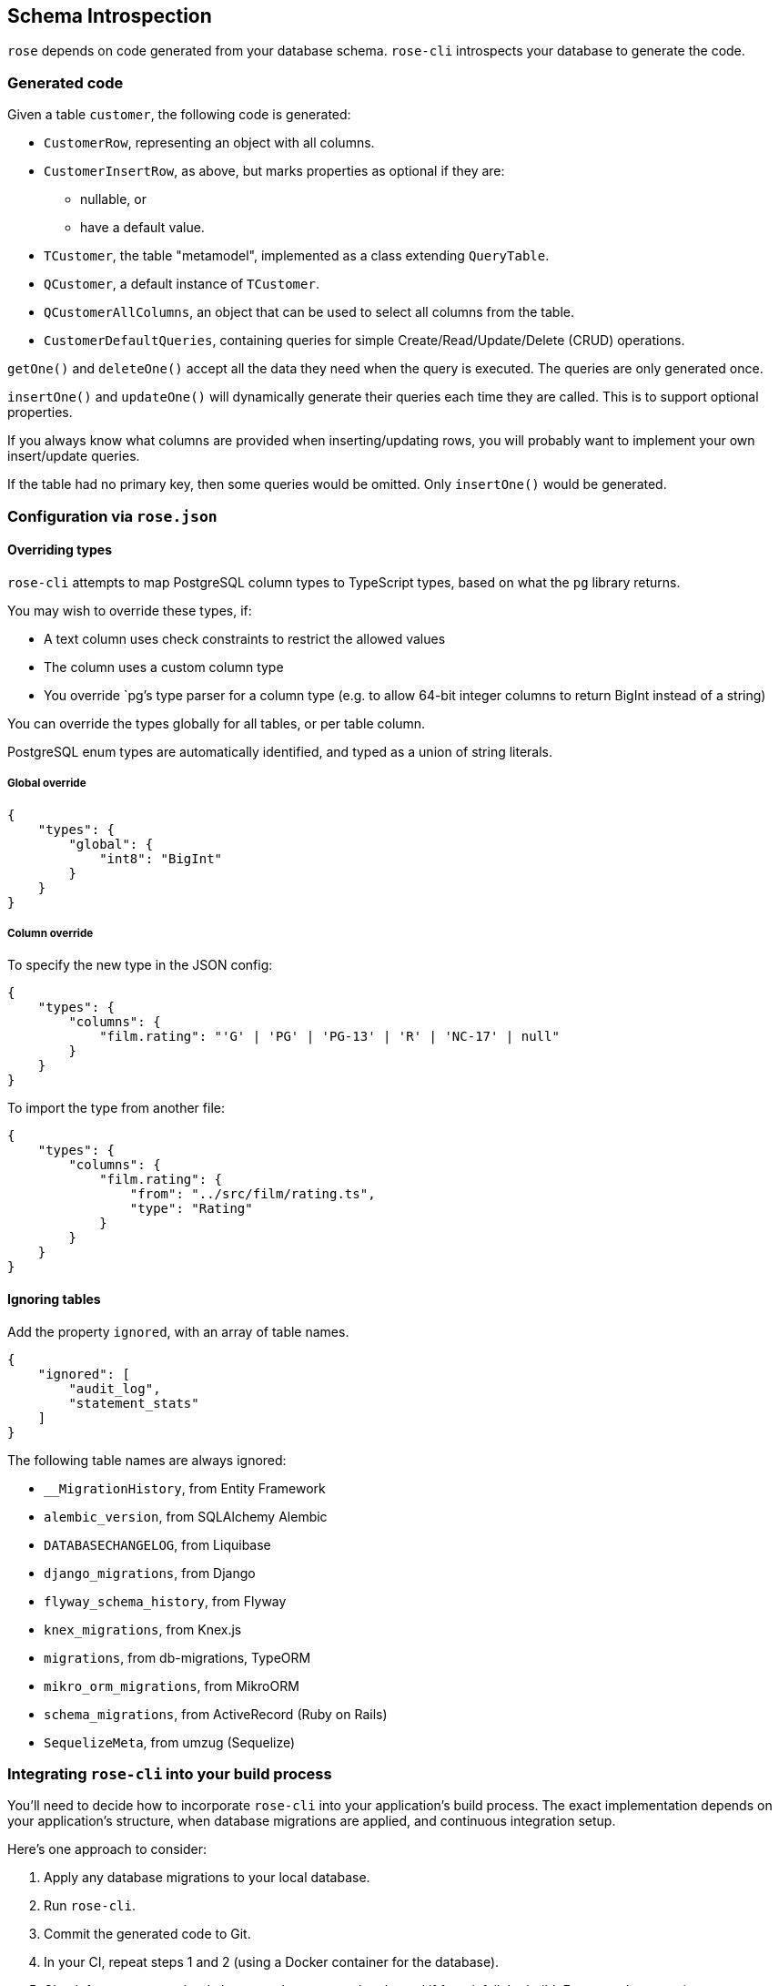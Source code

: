 == Schema Introspection

`rose` depends on code generated from your database schema. `rose-cli` introspects your database to generate the code.

=== Generated code

Given a table `customer`, the following code is generated:

* `CustomerRow`, representing an object with all columns.
* `CustomerInsertRow`, as above, but marks properties as optional if they are:
 ** nullable, or
 ** have a default value.
* `TCustomer`, the table "metamodel", implemented as a class extending `QueryTable`.
* `QCustomer`, a default instance of `TCustomer`.
* `QCustomerAllColumns`, an object that can be used to select all columns from the table.
* `CustomerDefaultQueries`, containing queries for simple Create/Read/Update/Delete (CRUD) operations.

[INFO]
====
`getOne()` and `deleteOne()` accept all the data they need when the query is executed. The queries are only generated
once.

`insertOne()` and `updateOne()` will dynamically generate their queries each time they are called. This is to support
optional properties.

If you always know what columns are provided when inserting/updating rows, you will probably want to implement your own
insert/update queries.
====

[INFO]
====
If the table had no primary key, then some queries would be omitted. Only `insertOne()` would be generated.
====

=== Configuration via `rose.json`

==== Overriding types

`rose-cli` attempts to map PostgreSQL column types to TypeScript types, based on what the `pg` library returns.

You may wish to override these types, if:

* A text column uses check constraints to restrict the allowed values
* The column uses a custom column type
* You override `pg`'s type parser for a column type (e.g. to allow 64-bit integer columns to return BigInt instead of
  a string)

You can override the types globally for all tables, or per table column.

[INFO]
====
PostgreSQL enum types are automatically identified, and typed as a union of string literals.
====

===== Global override

[source,json]
----
{
    "types": {
        "global": {
            "int8": "BigInt"
        }
    }
}
----

===== Column override

To specify the new type in the JSON config:

[source,json]
----
{
    "types": {
        "columns": {
            "film.rating": "'G' | 'PG' | 'PG-13' | 'R' | 'NC-17' | null"
        }
    }
}
----

To import the type from another file:

[source,json]
----
{
    "types": {
        "columns": {
            "film.rating": {
                "from": "../src/film/rating.ts",
                "type": "Rating"
            }
        }
    }
}
----

==== Ignoring tables

Add the property `ignored`, with an array of table names.

[source,json]
----
{
    "ignored": [
        "audit_log",
        "statement_stats"
    ]
}
----

The following table names are always ignored:

* `__MigrationHistory`, from Entity Framework
* `alembic_version`, from SQLAlchemy Alembic
* `DATABASECHANGELOG`, from Liquibase
* `django_migrations`, from Django
* `flyway_schema_history`, from Flyway
* `knex_migrations`, from Knex.js
* `migrations`, from db-migrations, TypeORM
* `mikro_orm_migrations`, from MikroORM
* `schema_migrations`, from ActiveRecord (Ruby on Rails)
* `SequelizeMeta`, from umzug (Sequelize)

=== Integrating `rose-cli` into your build process

You'll need to decide how to incorporate `rose-cli` into your application's build process. The exact implementation
depends on your application's structure, when database migrations are applied, and continuous integration setup.

Here's one approach to consider:

1. Apply any database migrations to your local database.
2. Run `rose-cli`.
3. Commit the generated code to Git.
4. In your CI, repeat steps 1 and 2 (using a Docker container for the database).
5. Check for any uncommitted change to the generated code, and if found, fail the build. For example, assuming your
   generated code lives in the director `generated/`, you can call Git like this: `git diff --exit-code generated/`.

=== Generated code style conventions

All generated code uses the following style conventions:

* File names, interfaces and type aliases use PascalCase
* Properties, methods, function parameters, and local variables use camelCase

Generated files contain a special comment to disable eslint.
